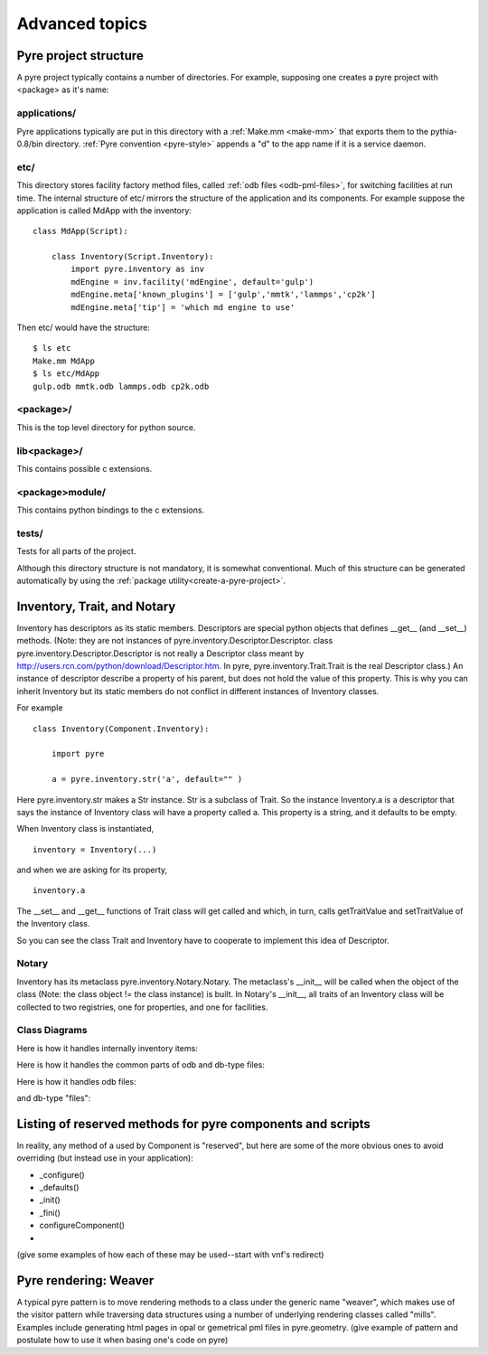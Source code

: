 Advanced topics
===============

.. _pyre-directory-structure:

Pyre project structure
------------------------

A pyre project typically contains a number of directories.  For example, supposing one creates a pyre project with <package> as it's name:

applications/
^^^^^^^^^^^^^
Pyre applications typically are put in this directory with a :ref:`Make.mm <make-mm>` that exports them to the pythia-0.8/bin directory.  :ref:`Pyre convention <pyre-style>` appends a "d" to the app name if it is a service daemon.  

etc/
^^^^
This directory stores facility factory method files, called :ref:`odb files <odb-pml-files>`, for switching facilities at run time.  The internal structure of etc/ mirrors the structure of the application and its components.  For example suppose the application is called MdApp with the inventory::

    class MdApp(Script):
    
        class Inventory(Script.Inventory):
            import pyre.inventory as inv 
            mdEngine = inv.facility('mdEngine', default='gulp')
            mdEngine.meta['known_plugins'] = ['gulp','mmtk','lammps','cp2k']
            mdEngine.meta['tip'] = 'which md engine to use'

Then etc/ would have the structure::

    $ ls etc
    Make.mm MdApp
    $ ls etc/MdApp
    gulp.odb mmtk.odb lammps.odb cp2k.odb
    
<package>/
^^^^^^^^^^
This is the top level directory for python source.

lib<package>/
^^^^^^^^^^^^^
This contains possible c extensions.

<package>module/
^^^^^^^^^^^^^^^^
This contains python bindings to the c extensions.

tests/
^^^^^^
Tests for all parts of the project.

Although this directory structure is not mandatory, it is somewhat conventional.  Much of this structure can be generated automatically by using the :ref:`package utility<create-a-pyre-project>`. 


.. _pyre-inventory-implementation:

Inventory, Trait, and Notary
----------------------------

Inventory has descriptors as its static members. 
Descriptors are special python objects that defines __get__ (and __set__) methods. 
(Note: they are not instances of pyre.inventory.Descriptor.Descriptor. 
class pyre.inventory.Descriptor.Descriptor is not really a Descriptor class meant by
http://users.rcn.com/python/download/Descriptor.htm. 
In pyre, pyre.inventory.Trait.Trait is the real Descriptor class.) 
An instance of descriptor describe a property of his parent, but does not hold the
value of this property. 
This is why you can inherit Inventory but its static members do not conflict in 
different instances of Inventory classes.

For example ::

  class Inventory(Component.Inventory):
  
      import pyre
  
      a = pyre.inventory.str('a', default="" )

Here pyre.inventory.str makes a Str instance. Str is a subclass of Trait. 
So the instance Inventory.a is a descriptor that says the instance of 
Inventory class will have a property called a. 
This property is a string, and it defaults to be empty.

When Inventory class is instantiated, ::

  inventory = Inventory(...)

and when we are asking for its property, ::

  inventory.a

The __set__ and __get__ functions of Trait class will get called and which, 
in turn, calls getTraitValue and setTraitValue of the Inventory class. 

So you can see the class Trait and Inventory have to cooperate to
implement this idea of Descriptor.

Notary
^^^^^^
Inventory has its metaclass pyre.inventory.Notary.Notary. 
The metaclass's __init__ will be called when the object of the class 
(Note: the class object != the class instance) is built. 
In Notary's __init__, all traits of an Inventory class will be 
collected to two registries, one for properties, and one for facilities.


Class Diagrams
^^^^^^^^^^^^^^


Here is how it handles internally inventory items:

.. image:: images/PyreInventoryClassDiagram.png

Here is how it handles the common parts of odb and db-type files:

.. image:: images/PyreOdbCommonClassDiagram.png

Here is how it handles odb files:

.. image:: images/PyreOdbFsClassDiagram.png

and db-type "files":

.. image:: images/PyreOdbDbmClassDiagram.png


.. This appears to be a stub.  Real db interaction is managed by :ref:`pyre.db <pyre-db>`.



Listing of reserved methods for pyre components and scripts
-----------------------------------------------------------

In reality, any method of a used by Component is "reserved", but here are some of the more obvious ones to avoid overriding (but instead use in your application):

* _configure()
* _defaults()
* _init()
* _fini()
* configureComponent()
* 

(give some examples of how each of these may be used--start with vnf's redirect)


.. _weaver:

Pyre rendering: Weaver
----------------------

A typical pyre pattern is to move rendering methods to a class under the generic name "weaver", which makes use of the visitor pattern while traversing data structures using a number of underlying rendering classes called "mills".  Examples include generating html pages in opal or gemetrical pml files in pyre.geometry. (give example of pattern and postulate how to use it when basing one's code on pyre)




